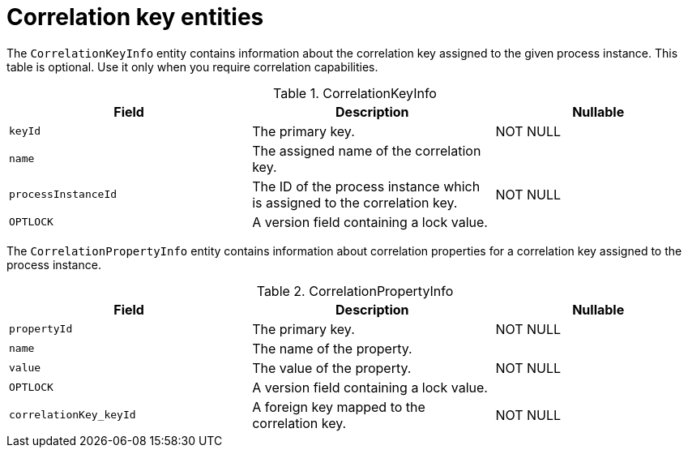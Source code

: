 [id='correlationkey-entities-ref']
= Correlation key entities

The `CorrelationKeyInfo` entity contains information about the correlation key assigned to the given process instance. This table is optional. Use it only when you require correlation capabilities.

.CorrelationKeyInfo
[cols="35%,35%,30%", options="header"]
|===
|Field
|Description
|Nullable

|`keyId`
|The primary key.
|NOT NULL

|`name`
|The assigned name of the correlation key.
|

|`processInstanceId`
|The ID of the process instance which is assigned to the correlation key.
|NOT NULL

|`OPTLOCK`
|A version field containing a lock value.
|
|===

The `CorrelationPropertyInfo` entity contains information about correlation properties for a correlation key assigned to the process instance.

.CorrelationPropertyInfo
[cols="35%,35%,30%", options="header"]
|===
|Field
|Description
|Nullable

|`propertyId`
|The primary key.
|NOT NULL

|`name`
|The name of the property.
|

|`value`
|The value of the property.
|NOT NULL

|`OPTLOCK`
|A version field containing a lock value.
|

|`correlationKey_keyId`
|A foreign key mapped to the correlation key.
|NOT NULL
|===
